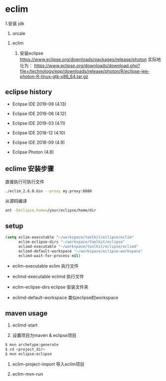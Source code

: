 * eclim

  1.安装 jdk

    1. orcale

  1. eclim

    1. 安装eclipse https://www.eclipse.org/downloads/packages/release/photon
       实际地圵为： https://www.eclipse.org/downloads/download.php?file=/technology/epp/downloads/release/photon/R/eclipse-jee-photon-R-linux-gtk-x86_64.tar.gz


** eclipse history
  - Eclipse IDE 2019-09 (4.13)

  - Eclipse IDE 2019-06 (4.12)

  - Eclipse IDE 2019-03 (4.11)

  - Eclipse IDE 2018-12 (4.10)

  - Eclipse IDE 2018-09 (4.9)

  - Eclipse Photon (4.8)


** eclime 安装步骤

直接执行可执行文件
#+BEGIN_SRC bash
./eclim_2.8.0.bin --proxy my.proxy:8080
#+END_SRC


从源码编译

#+BEGIN_SRC bash
ant -Declipse.home=/your/eclipse/home/dir
#+END_SRC


** setup

#+BEGIN_SRC emacs-lisp
(setq eclim-executable "~/workspace/toolkit/eclipse/eclim"
      eclim-eclipse-dirs "~/workspace/toolkit/eclipse"
      eclimd-executable "~/workspace/toolkit/eclipse/eclimd"
      eclimd-default-workspace "~/workspace/eclipse-workspace"
      eclimd-wait-for-process nil)
#+END_SRC

  - eclim-executable  eclim 执行文件

  - eclimd-executable  eclimd 执行文件

  - eclim-eclipse-dirs  eclipse 安装文件夹

  - eclimd-default-workspace 类似eclipse的workspace


** maven usage


  1. eclimd-start

  1. 设置项目为maven & eclipse项目

#+BEGIN_SRC bash
$ mvn archetype:generate
$ cd <project_dir>
$ mvn eclipse:eclipse
#+END_SRC

  1. eclim-project-import 导入eclim项目

  1. eclim-mvn-run
